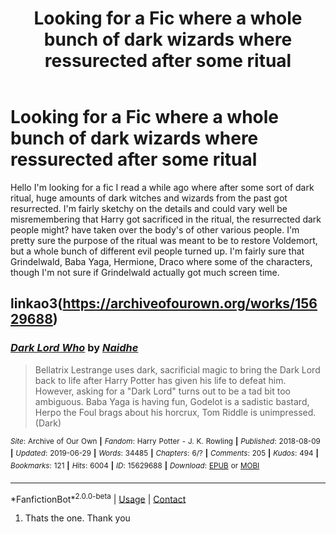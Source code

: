 #+TITLE: Looking for a Fic where a whole bunch of dark wizards where ressurected after some ritual

* Looking for a Fic where a whole bunch of dark wizards where ressurected after some ritual
:PROPERTIES:
:Author: Fiendfyre-Basilisk
:Score: 7
:DateUnix: 1617125565.0
:DateShort: 2021-Mar-30
:FlairText: What's That Fic?
:END:
Hello I'm looking for a fic I read a while ago where after some sort of dark ritual, huge amounts of dark witches and wizards from the past got resurrected. I'm fairly sketchy on the details and could vary well be misremembering that Harry got sacrificed in the ritual, the resurrected dark people might? have taken over the body's of other various people. I'm pretty sure the purpose of the ritual was meant to be to restore Voldemort, but a whole bunch of different evil people turned up. I'm fairly sure that Grindelwald, Baba Yaga, Hermione, Draco where some of the characters, though I'm not sure if Grindelwald actually got much screen time.


** linkao3([[https://archiveofourown.org/works/15629688]])
:PROPERTIES:
:Author: davidwelch158
:Score: 2
:DateUnix: 1617133623.0
:DateShort: 2021-Mar-31
:END:

*** [[https://archiveofourown.org/works/15629688][*/Dark Lord Who/*]] by [[https://www.archiveofourown.org/users/Naidhe/pseuds/Naidhe][/Naidhe/]]

#+begin_quote
  Bellatrix Lestrange uses dark, sacrificial magic to bring the Dark Lord back to life after Harry Potter has given his life to defeat him. However, asking for a "Dark Lord" turns out to be a tad bit too ambiguous. Baba Yaga is having fun, Godelot is a sadistic bastard, Herpo the Foul brags about his horcrux, Tom Riddle is unimpressed. (Dark)
#+end_quote

^{/Site/:} ^{Archive} ^{of} ^{Our} ^{Own} ^{*|*} ^{/Fandom/:} ^{Harry} ^{Potter} ^{-} ^{J.} ^{K.} ^{Rowling} ^{*|*} ^{/Published/:} ^{2018-08-09} ^{*|*} ^{/Updated/:} ^{2019-06-29} ^{*|*} ^{/Words/:} ^{34485} ^{*|*} ^{/Chapters/:} ^{6/?} ^{*|*} ^{/Comments/:} ^{205} ^{*|*} ^{/Kudos/:} ^{494} ^{*|*} ^{/Bookmarks/:} ^{121} ^{*|*} ^{/Hits/:} ^{6004} ^{*|*} ^{/ID/:} ^{15629688} ^{*|*} ^{/Download/:} ^{[[https://archiveofourown.org/downloads/15629688/Dark%20Lord%20Who.epub?updated_at=1561817632][EPUB]]} ^{or} ^{[[https://archiveofourown.org/downloads/15629688/Dark%20Lord%20Who.mobi?updated_at=1561817632][MOBI]]}

--------------

*FanfictionBot*^{2.0.0-beta} | [[https://github.com/FanfictionBot/reddit-ffn-bot/wiki/Usage][Usage]] | [[https://www.reddit.com/message/compose?to=tusing][Contact]]
:PROPERTIES:
:Author: FanfictionBot
:Score: 1
:DateUnix: 1617133641.0
:DateShort: 2021-Mar-31
:END:

**** Thats the one. Thank you
:PROPERTIES:
:Author: Fiendfyre-Basilisk
:Score: 2
:DateUnix: 1617133858.0
:DateShort: 2021-Mar-31
:END:
